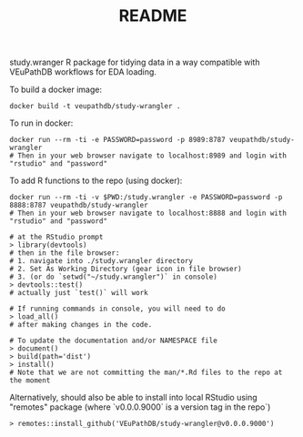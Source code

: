 #+TITLE: README

study.wranger R package for tidying data in a way compatible with VEuPathDB workflows for EDA loading.

To build a docker image:
#+begin_example
docker build -t veupathdb/study-wrangler .
#+end_example

To run in docker:
#+begin_example
docker run --rm -ti -e PASSWORD=password -p 8989:8787 veupathdb/study-wrangler
# Then in your web browser navigate to localhost:8989 and login with "rstudio" and "password"
#+end_example

To add R functions to the repo (using docker):
#+begin_example
docker run --rm -ti -v $PWD:/study.wrangler -e PASSWORD=password -p 8888:8787 veupathdb/study-wrangler
# Then in your web browser navigate to localhost:8888 and login with "rstudio" and "password"

# at the RStudio prompt
> library(devtools)
# then in the file browser:
# 1. navigate into ./study.wrangler directory
# 2. Set As Working Directory (gear icon in file browser)
# 3. (or do `setwd("~/study.wrangler")` in console)
> devtools::test()
# actually just `test()` will work

# If running commands in console, you will need to do
> load_all()
# after making changes in the code.

# To update the documentation and/or NAMESPACE file
> document()
> build(path='dist')
> install()
# Note that we are not committing the man/*.Rd files to the repo at the moment
#+end_example


Alternatively, should also be able to install into local RStudio using "remotes" package (where `v0.0.0.9000` is a version tag in the repo`)

#+begin_example
> remotes::install_github('VEuPathDB/study-wrangler@v0.0.0.9000')
#+end_example


